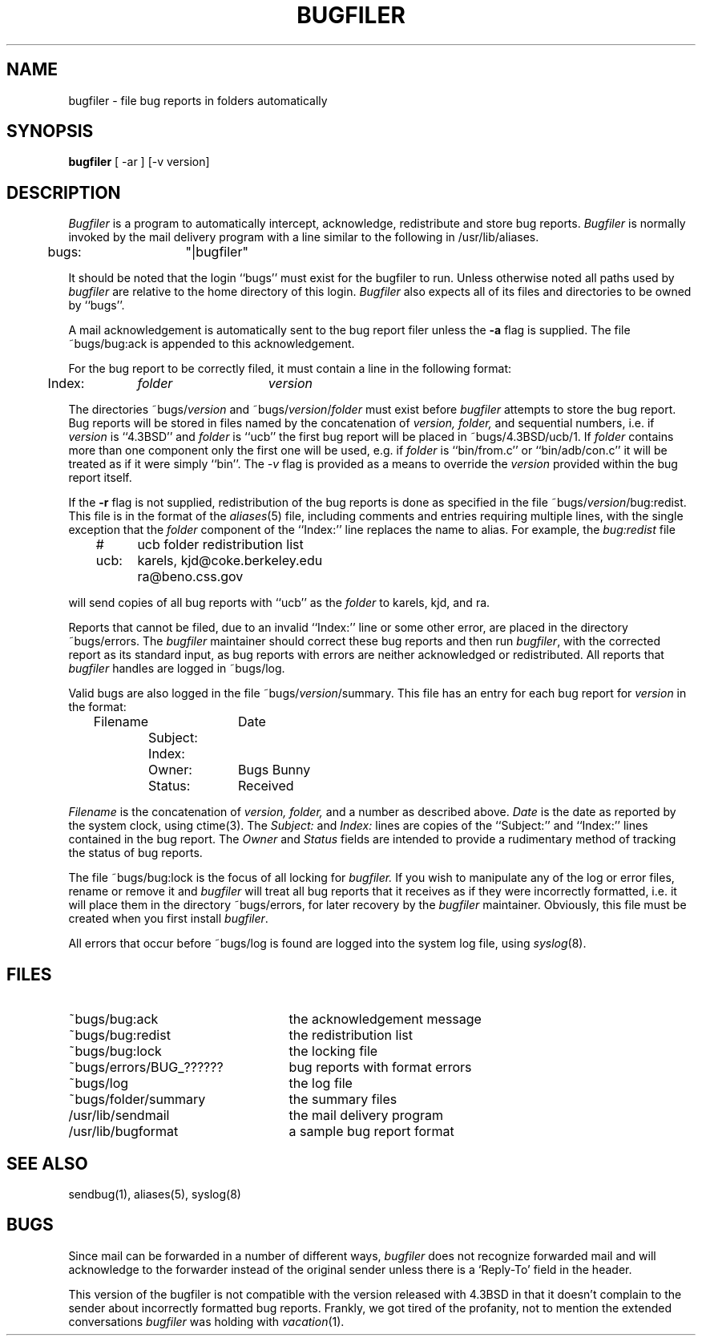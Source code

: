 .\" Copyright (c) 1983 Regents of the University of California.
.\" All rights reserved.  The Berkeley software License Agreement
.\" specifies the terms and conditions for redistribution.
.\"
.\"	@(#)bugfiler.8	6.6 (Berkeley) 7/20/87
.\"
.TH BUGFILER 8 ""
.UC 5
.SH NAME
bugfiler \- file bug reports in folders automatically
.SH SYNOPSIS
.B bugfiler
[ -ar ] [-v version]
.SH DESCRIPTION
\fIBugfiler\fP is a program to automatically intercept, acknowledge,
redistribute and store bug reports.  \fIBugfiler\fP is normally invoked
by the mail delivery program with a line similar to the following in
/usr/lib/aliases.
.PP
.DT
	bugs:	"|bugfiler"
.br
.PP
It should be noted that the login ``bugs'' must exist for the bugfiler
to run.  Unless otherwise noted all paths used by \fIbugfiler\fP are
relative to the home directory of this login.  \fIBugfiler\fP also
expects all of its files and directories to be owned by ``bugs''.
.PP
A mail acknowledgement is automatically sent to the bug report filer
unless the \fB-a\fP flag is supplied.  The file ~bugs/bug:ack is appended
to this acknowledgement.
.PP
For the bug report to be correctly filed, it must contain a line
in the following format:
.PP
.DT
	Index:	\fIfolder\fP	\fIversion\fP
.br
.PP
The directories ~bugs/\fIversion\fP and ~bugs/\fIversion\fP/\fIfolder\fP
must exist before \fIbugfiler\fP attempts to store the bug report.  Bug
reports will be stored in files named by the concatenation of \fIversion,
folder,\fP and sequential numbers, i.e. if \fIversion\fP is ``4.3BSD'' and
\fIfolder\fP is ``ucb'' the first bug report will be placed in
~bugs/4.3BSD/ucb/1.  If \fIfolder\fP contains more than one component only
the first one will be used, e.g. if \fIfolder\fP is ``bin/from.c'' or
``bin/adb/con.c'' it will be treated as if it were simply ``bin''.  The
\fI-v\fP flag is provided as a means to override the \fIversion\fP
provided within the bug report itself.
.PP
If the \fB-r\fP flag is not supplied, redistribution of the bug reports
is done as specified in the file ~bugs/\fIversion\fP/bug:redist.  This file
is in the format of the
.IR aliases (5)
file, including comments and entries requiring multiple lines, with
the single exception that the \fIfolder\fP component of the ``Index:''
line replaces the name to alias.  For example, the \fIbug:redist\fP file
.PP
.DT
	#	ucb folder redistribution list
.br
	ucb:	karels, kjd@coke.berkeley.edu
.br
		ra@beno.css.gov
.br
.PP
will send copies of all bug reports with ``ucb'' as the \fIfolder\fP
to karels, kjd, and ra.
.PP
Reports that cannot be filed, due to an invalid ``Index:'' line or
some other error, are placed in the directory ~bugs/errors.  The
\fIbugfiler\fP maintainer should correct these bug reports and then
run \fIbugfiler\fP, with the corrected report as its standard input,
as bug reports with errors are neither acknowledged or redistributed.
All reports that \fIbugfiler\fP handles are logged in ~bugs/log.
.PP
Valid bugs are also logged in the file ~bugs/\fIversion\fP/summary.
This file has an entry for each bug report for \fIversion\fP in the
format:
.PP
.DT
	Filename		Date
.br
		Subject:
.br
		Index:
.br
		Owner:	Bugs Bunny
.br
		Status:	Received
.br
.PP
\fIFilename\fP is the concatenation of \fIversion, folder,\fP and a number
as described above.  \fIDate\fP is the date as reported by the system
clock, using ctime(3).  The \fISubject:\fP and \fIIndex:\fP lines are
copies of the ``Subject:'' and ``Index:'' lines contained in the bug
report.  The \fIOwner\fP and \fIStatus\fP fields are intended to provide a
rudimentary method of tracking the status of bug reports.
.PP
The file ~bugs/bug:lock is the focus of all locking for \fIbugfiler.\fP
If you wish to manipulate any of the log or error files, rename or remove
it and \fIbugfiler\fP will treat all bug reports that it receives as if
they were incorrectly formatted, i.e. it will place them in the directory
~bugs/errors, for later recovery by the \fIbugfiler\fP maintainer.
Obviously, this file must be created when you first install \fIbugfiler\fP.
.PP
All errors that occur before ~bugs/log is found are logged into the system
log file, using
.IR syslog (8).
.SH FILES
.br
.TP 25
~bugs/bug:ack
the acknowledgement message
.TP 25
~bugs/bug:redist
the redistribution list
.TP 25
~bugs/bug:lock
the locking file
.TP 25
~bugs/errors/BUG_??????
bug reports with format errors
.TP 25
~bugs/log
the log file
.TP 25
~bugs/folder/summary
the summary files
.TP 25
/usr/lib/sendmail
the mail delivery program
.TP 25
/usr/lib/bugformat
a sample bug report format
.SH "SEE ALSO"
sendbug(1), aliases(5), syslog(8)
.SH BUGS
Since mail can be forwarded in a number of different ways, \fIbugfiler\fP
does not recognize forwarded mail and will acknowledge to the forwarder
instead of the original sender unless there is a `Reply-To' field in the
header.
.PP
This version of the bugfiler is not compatible with the version
released with 4.3BSD in that it doesn't complain to the sender about
incorrectly formatted bug reports.
Frankly, we got tired of the profanity, not to mention the extended
conversations
.I bugfiler
was holding with
.IR vacation (1).
